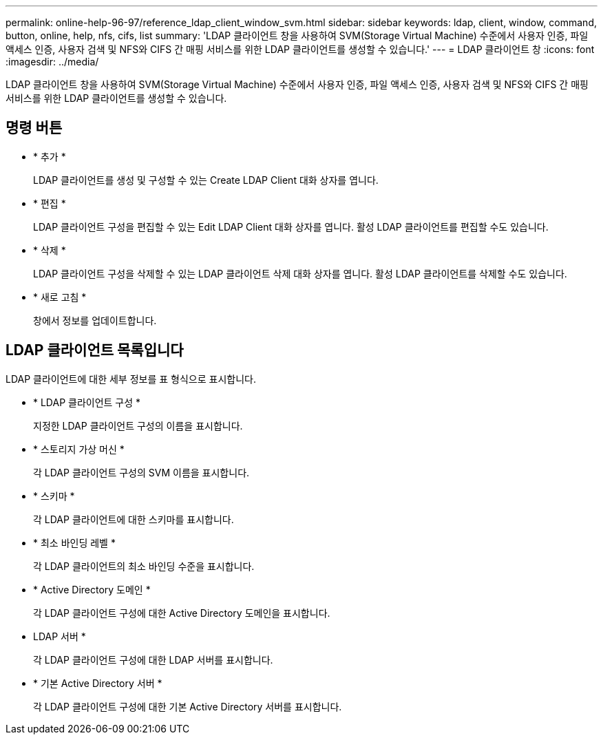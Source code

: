 ---
permalink: online-help-96-97/reference_ldap_client_window_svm.html 
sidebar: sidebar 
keywords: ldap, client, window, command, button, online, help, nfs, cifs, list 
summary: 'LDAP 클라이언트 창을 사용하여 SVM(Storage Virtual Machine) 수준에서 사용자 인증, 파일 액세스 인증, 사용자 검색 및 NFS와 CIFS 간 매핑 서비스를 위한 LDAP 클라이언트를 생성할 수 있습니다.' 
---
= LDAP 클라이언트 창
:icons: font
:imagesdir: ../media/


[role="lead"]
LDAP 클라이언트 창을 사용하여 SVM(Storage Virtual Machine) 수준에서 사용자 인증, 파일 액세스 인증, 사용자 검색 및 NFS와 CIFS 간 매핑 서비스를 위한 LDAP 클라이언트를 생성할 수 있습니다.



== 명령 버튼

* * 추가 *
+
LDAP 클라이언트를 생성 및 구성할 수 있는 Create LDAP Client 대화 상자를 엽니다.

* * 편집 *
+
LDAP 클라이언트 구성을 편집할 수 있는 Edit LDAP Client 대화 상자를 엽니다. 활성 LDAP 클라이언트를 편집할 수도 있습니다.

* * 삭제 *
+
LDAP 클라이언트 구성을 삭제할 수 있는 LDAP 클라이언트 삭제 대화 상자를 엽니다. 활성 LDAP 클라이언트를 삭제할 수도 있습니다.

* * 새로 고침 *
+
창에서 정보를 업데이트합니다.





== LDAP 클라이언트 목록입니다

LDAP 클라이언트에 대한 세부 정보를 표 형식으로 표시합니다.

* * LDAP 클라이언트 구성 *
+
지정한 LDAP 클라이언트 구성의 이름을 표시합니다.

* * 스토리지 가상 머신 *
+
각 LDAP 클라이언트 구성의 SVM 이름을 표시합니다.

* * 스키마 *
+
각 LDAP 클라이언트에 대한 스키마를 표시합니다.

* * 최소 바인딩 레벨 *
+
각 LDAP 클라이언트의 최소 바인딩 수준을 표시합니다.

* * Active Directory 도메인 *
+
각 LDAP 클라이언트 구성에 대한 Active Directory 도메인을 표시합니다.

* LDAP 서버 *
+
각 LDAP 클라이언트 구성에 대한 LDAP 서버를 표시합니다.

* * 기본 Active Directory 서버 *
+
각 LDAP 클라이언트 구성에 대한 기본 Active Directory 서버를 표시합니다.



